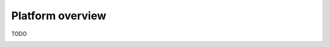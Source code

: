 Platform overview
=================================

TODO

.. image:: images/packages_QUASK.png
   :alt: Alternative Text

.. image:: images/classes_QUASK.png
   :alt: Alternative Text
